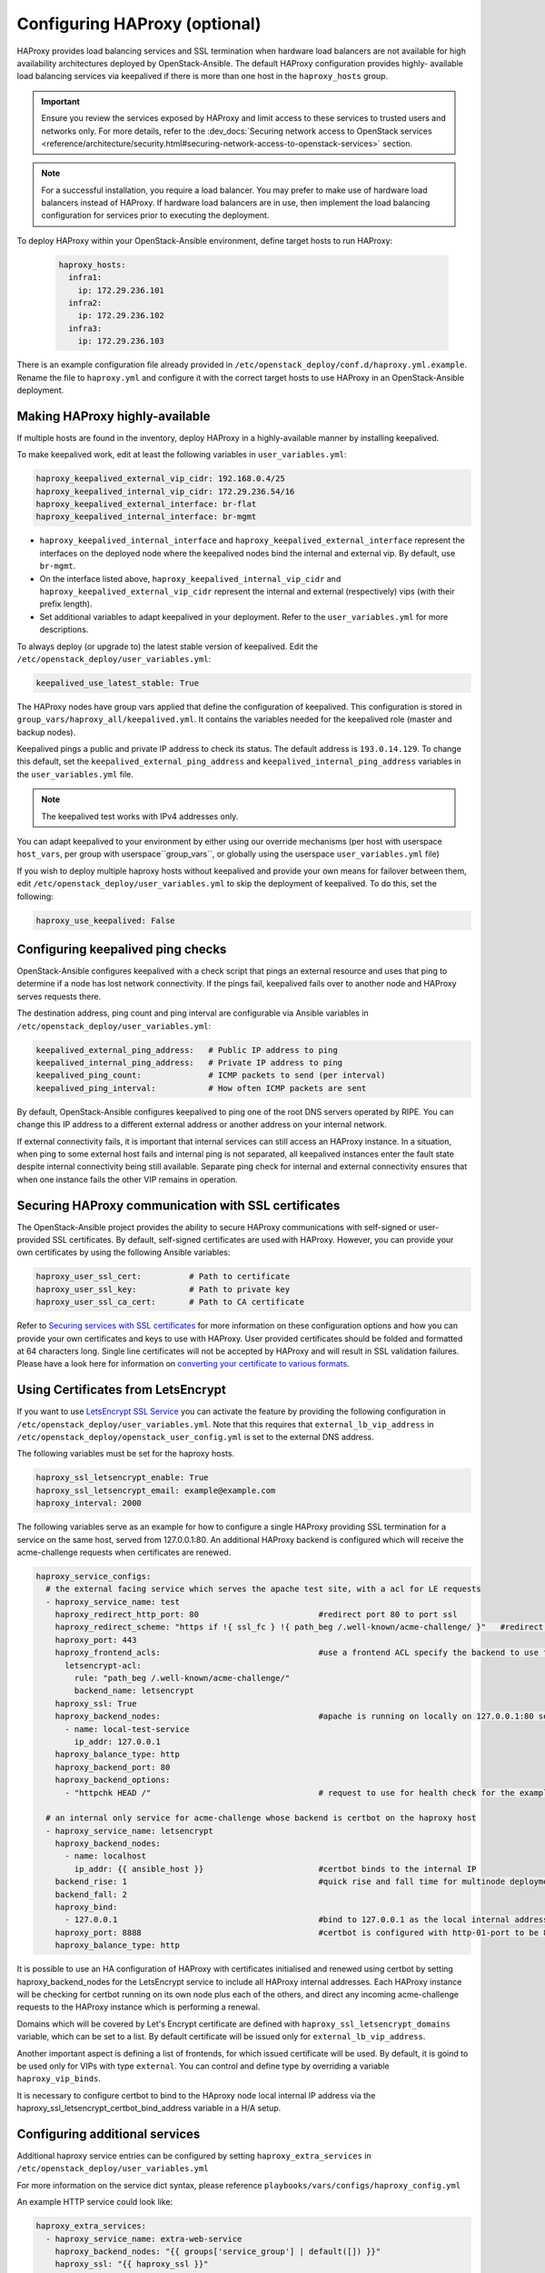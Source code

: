 ==============================
Configuring HAProxy (optional)
==============================

HAProxy provides load balancing services and SSL termination when hardware
load balancers are not available for high availability architectures deployed
by OpenStack-Ansible. The default HAProxy configuration provides highly-
available load balancing services via keepalived if there is more than one
host in the ``haproxy_hosts`` group.

.. important::

  Ensure you review the services exposed by HAProxy and limit access
  to these services to trusted users and networks only. For more details,
  refer to the :dev_docs:`Securing network access to OpenStack services <reference/architecture/security.html#securing-network-access-to-openstack-services>` section.

.. note::

  For a successful installation, you require a load balancer. You may
  prefer to make use of hardware load balancers instead of HAProxy. If hardware
  load balancers are in use, then implement the load balancing configuration for
  services prior to executing the deployment.

To deploy HAProxy within your OpenStack-Ansible environment, define target
hosts to run HAProxy:

   .. code-block:: yaml

       haproxy_hosts:
         infra1:
           ip: 172.29.236.101
         infra2:
           ip: 172.29.236.102
         infra3:
           ip: 172.29.236.103

There is an example configuration file already provided in
``/etc/openstack_deploy/conf.d/haproxy.yml.example``. Rename the file to
``haproxy.yml`` and configure it with the correct target hosts to use HAProxy
in an OpenStack-Ansible deployment.

Making HAProxy highly-available
~~~~~~~~~~~~~~~~~~~~~~~~~~~~~~~

If multiple hosts are found in the inventory, deploy
HAProxy in a highly-available manner by installing keepalived.

To make keepalived work, edit at least the following variables
in ``user_variables.yml``:

.. code-block:: yaml

   haproxy_keepalived_external_vip_cidr: 192.168.0.4/25
   haproxy_keepalived_internal_vip_cidr: 172.29.236.54/16
   haproxy_keepalived_external_interface: br-flat
   haproxy_keepalived_internal_interface: br-mgmt

- ``haproxy_keepalived_internal_interface`` and
  ``haproxy_keepalived_external_interface`` represent the interfaces on the
  deployed node where the keepalived nodes bind the internal and external
  vip. By default, use ``br-mgmt``.

- On the interface listed above, ``haproxy_keepalived_internal_vip_cidr`` and
  ``haproxy_keepalived_external_vip_cidr`` represent the internal and
  external (respectively) vips (with their prefix length).

- Set additional variables to adapt keepalived in your deployment.
  Refer to the ``user_variables.yml`` for more descriptions.

To always deploy (or upgrade to) the latest stable version of keepalived.
Edit the ``/etc/openstack_deploy/user_variables.yml``:

.. code-block:: yaml

   keepalived_use_latest_stable: True

The HAProxy nodes have group vars applied that define the configuration
of keepalived. This configuration is stored in
``group_vars/haproxy_all/keepalived.yml``. It contains the variables
needed for the keepalived role (master and backup nodes).

Keepalived pings a public and private IP address to check its status. The
default address is ``193.0.14.129``. To change this default,
set the ``keepalived_external_ping_address`` and
``keepalived_internal_ping_address`` variables in the
``user_variables.yml`` file.

.. note::

   The keepalived test works with IPv4 addresses only.

You can adapt keepalived to your environment by either using our override
mechanisms (per host with userspace ``host_vars``, per group with
userspace``group_vars``, or globally using the userspace
``user_variables.yml`` file)

If you wish to deploy multiple haproxy hosts without keepalived and
provide your own means for failover between them, edit
``/etc/openstack_deploy/user_variables.yml`` to skip the deployment
of keepalived.
To do this, set the following:

.. code-block:: yaml

   haproxy_use_keepalived: False



Configuring keepalived ping checks
~~~~~~~~~~~~~~~~~~~~~~~~~~~~~~~~~~

OpenStack-Ansible configures keepalived with a check script that pings an
external resource and uses that ping to determine if a node has lost network
connectivity. If the pings fail, keepalived fails over to another node and
HAProxy serves requests there.

The destination address, ping count and ping interval are configurable via
Ansible variables in ``/etc/openstack_deploy/user_variables.yml``:

.. code-block:: yaml

   keepalived_external_ping_address:   # Public IP address to ping
   keepalived_internal_ping_address:   # Private IP address to ping
   keepalived_ping_count:              # ICMP packets to send (per interval)
   keepalived_ping_interval:           # How often ICMP packets are sent

By default, OpenStack-Ansible configures keepalived to ping one of the root
DNS servers operated by RIPE. You can change this IP address to a different
external address or another address on your internal network.

If external connectivity fails, it is important that internal services can
still access an HAProxy instance. In a situation, when ping to some external
host fails and internal ping is not separated, all keepalived instances enter
the fault state despite internal connectivity being still available. Separate
ping check for internal and external connectivity ensures that when one
instance fails the other VIP remains in operation.

Securing HAProxy communication with SSL certificates
~~~~~~~~~~~~~~~~~~~~~~~~~~~~~~~~~~~~~~~~~~~~~~~~~~~~

The OpenStack-Ansible project provides the ability to secure HAProxy
communications with self-signed or user-provided SSL certificates. By default,
self-signed certificates are used with HAProxy. However, you can
provide your own certificates by using the following Ansible variables:

.. code-block:: yaml

    haproxy_user_ssl_cert:          # Path to certificate
    haproxy_user_ssl_key:           # Path to private key
    haproxy_user_ssl_ca_cert:       # Path to CA certificate

Refer to `Securing services with SSL certificates`_ for more information on
these configuration options and how you can provide your own
certificates and keys to use with HAProxy. User provided certificates should
be folded and formatted at 64 characters long. Single line certificates
will not be accepted by HAProxy and will result in SSL validation failures.
Please have a look here for information on `converting your certificate to
various formats <https://search.thawte.com/support/ssl-digital-certificates/index?page=content&actp=CROSSLINK&id=SO26449>`_.

Using Certificates from LetsEncrypt
~~~~~~~~~~~~~~~~~~~~~~~~~~~~~~~~~~~

If you want to use `LetsEncrypt SSL Service <https://letsencrypt.org/>`_
you can activate the feature by providing the following configuration in
``/etc/openstack_deploy/user_variables.yml``. Note that this requires
that ``external_lb_vip_address`` in
``/etc/openstack_deploy/openstack_user_config.yml`` is set to the
external DNS address.

The following variables must be set for the haproxy hosts.

.. code-block:: yaml

   haproxy_ssl_letsencrypt_enable: True
   haproxy_ssl_letsencrypt_email: example@example.com
   haproxy_interval: 2000

The following variables serve as an example for how to configure a
single HAProxy providing SSL termination for a service on the same
host, served from 127.0.0.1:80. An additional HAProxy backend is
configured which will receive the acme-challenge requests when
certificates are renewed.

.. code-block:: yaml

  haproxy_service_configs:
    # the external facing service which serves the apache test site, with a acl for LE requests
    - haproxy_service_name: test
      haproxy_redirect_http_port: 80                         #redirect port 80 to port ssl
      haproxy_redirect_scheme: "https if !{ ssl_fc } !{ path_beg /.well-known/acme-challenge/ }"   #redirect all non-ssl traffic to ssl except acme-challenge
      haproxy_port: 443
      haproxy_frontend_acls:                                 #use a frontend ACL specify the backend to use for acme-challenge
        letsencrypt-acl:
          rule: "path_beg /.well-known/acme-challenge/"
          backend_name: letsencrypt
      haproxy_ssl: True
      haproxy_backend_nodes:                                 #apache is running on locally on 127.0.0.1:80 serving a dummy site
        - name: local-test-service
          ip_addr: 127.0.0.1
      haproxy_balance_type: http
      haproxy_backend_port: 80
      haproxy_backend_options:
        - "httpchk HEAD /"                                   # request to use for health check for the example service

    # an internal only service for acme-challenge whose backend is certbot on the haproxy host
    - haproxy_service_name: letsencrypt
      haproxy_backend_nodes:
        - name: localhost
          ip_addr: {{ ansible_host }}                        #certbot binds to the internal IP
      backend_rise: 1                                        #quick rise and fall time for multinode deployment to succeed
      backend_fall: 2
      haproxy_bind:
        - 127.0.0.1                                          #bind to 127.0.0.1 as the local internal address  will be used by certbot
      haproxy_port: 8888                                     #certbot is configured with http-01-port to be 8888
      haproxy_balance_type: http


It is possible to use an HA configuration of HAProxy with certificates
initialised and renewed using certbot by setting haproxy_backend_nodes
for the LetsEncrypt service to include all HAProxy internal addresses.
Each HAProxy instance will be checking for certbot running on its own
node plus each of the others, and direct any incoming acme-challenge
requests to the HAProxy instance which is performing a renewal.

Domains which will be covered by Let's Encrypt certificate are defined
with ``haproxy_ssl_letsencrypt_domains`` variable, which can be set to
a list. By default certificate will be issued only for
``external_lb_vip_address``.

Another important aspect is defining a list of frontends, for which
issued certificate will be used.
By default, it is goind to be used only for VIPs with type ``external``.
You can control and define type by overriding a variable ``haproxy_vip_binds``.

It is necessary to configure certbot to bind to the HAproxy node local
internal IP address via the haproxy_ssl_letsencrypt_certbot_bind_address
variable in a H/A setup.

.. _Securing services with SSL certificates: https://docs.openstack.org/openstack-ansible/latest/user/security/index.html

Configuring additional services
~~~~~~~~~~~~~~~~~~~~~~~~~~~~~~~

Additional haproxy service entries can be configured by setting
``haproxy_extra_services`` in ``/etc/openstack_deploy/user_variables.yml``

For more information on the service dict syntax, please reference
``playbooks/vars/configs/haproxy_config.yml``

An example HTTP service could look like:

.. code-block:: yaml

    haproxy_extra_services:
      - haproxy_service_name: extra-web-service
        haproxy_backend_nodes: "{{ groups['service_group'] | default([]) }}"
        haproxy_ssl: "{{ haproxy_ssl }}"
        haproxy_port: 10000
        haproxy_balance_type: http
        # If backend connections should be secured with SSL (default False)
        haproxy_backend_ssl: True
        haproxy_backend_ca: /path/to/ca/cert.pem
        # Or to use system CA for validation
        # haproxy_backend_ca: True
        # Or if certificate validation should be disabled
        # haproxy_backend_ca: False

Additionally, you can specify haproxy services that are not managed
in the Ansible inventory by manually specifying their hostnames/IP Addresses:

.. code-block:: yaml

    haproxy_extra_services:
      - haproxy_service_name: extra-non-inventory-service
        haproxy_backend_nodes:
          - name: nonInvHost01
            ip_addr: 172.0.1.1
          - name: nonInvHost02
            ip_addr: 172.0.1.2
          - name: nonInvHost03
            ip_addr: 172.0.1.3
        haproxy_ssl: "{{ haproxy_ssl }}"
        haproxy_port: 10001
        haproxy_balance_type: http

Adding additional global VIP addresses
~~~~~~~~~~~~~~~~~~~~~~~~~~~~~~~~~~~~~~

In some cases, you might need to add additional internal VIP addresses
to the load balancer front end. You can use the HAProxy role to add
additional VIPs to all front ends by setting them in the
``extra_lb_vip_addresses`` or ``extra_lb_tls_vip_addresses`` variables.

The following example shows extra VIP addresses defined in the
``user_variables.yml`` file:

.. code-block:: yaml

   extra_lb_vip_addresses:
     - 10.0.0.10
     - 192.168.0.10

The following example shows extra VIP addresses with TLS enabled
defined in the ``user_variables.yml`` file:

.. code-block:: yaml

   extra_lb_tls_vip_addresses:
     - 10.0.0.10
     - 192.168.0.10

Overriding the address haproxy will bind to
~~~~~~~~~~~~~~~~~~~~~~~~~~~~~~~~~~~~~~~~~~~

In some cases you may want to override the default of having haproxy
bind to the addresses specified in ``external_lb_vip_address`` and
``internal_lb_vip_address``. For example if those are hostnames and you
want haproxy to bind to IP addresses while preserving the names for TLS-
certificates and endpoint URIs.

This can be set in the ``user_variables.yml`` file:

.. code-block:: yaml

   haproxy_bind_external_lb_vip_address: 10.0.0.10
   haproxy_bind_internal_lb_vip_address: 192.168.0.10

Binding haproxy to interface
~~~~~~~~~~~~~~~~~~~~~~~~~~~~

In some cases it might be more convenient to bind haproxy to the interface
rather then a specific IP address. For example, this is handy if you decide
to balance load between HAProxy instances using DNS RR, where each HAProxy
will have it's own VIP which will failover to others.

Binding to the interface can be set by providing following variables
in the ``user_variables.yml`` file:

.. code-block:: yaml

  haproxy_bind_external_lb_vip_address: "*"
  haproxy_bind_internal_lb_vip_address: "*"
  haproxy_bind_external_lb_vip_interface: bond0
  haproxy_bind_internal_lb_vip_interface: br-mgmt

Adding Access Control Lists to HAProxy front end
~~~~~~~~~~~~~~~~~~~~~~~~~~~~~~~~~~~~~~~~~~~~~~~~

Adding ACL rules in HAProxy is easy. You just need to define haproxy_acls and
add the rules in the variable

Here is an example that shows how to achieve the goal

.. code-block:: yaml


   - haproxy_service_name: influxdb-relay
     haproxy_acls:
       write_queries:
         rule: "path_sub -i write"
       read_queries:
         rule: "path_sub -i query"
         backend_name: "influxdb"

This will add two acl rules ``path_sub -i write`` and ``path_sub -i query``  to
the front end and use the backend specified in the rule. If no backend is specified
it will use a default ``haproxy_service_name`` backend.

If a frontend service directs to multiple backend services using ACLs, and a
backend service does not require its own corresponding front-end, the
`haproxy_backend_only` option can be specified:

.. code-block:: yaml

  - haproxy_service_name: influxdb
    haproxy_backend_only: true # Directed by the 'influxdb-relay' service above
    haproxy_backend_nodes:
      - name: influxdb-service
        ip_addr: 10.100.10.10

Adding prometheus metrics to haproxy
~~~~~~~~~~~~~~~~~~~~~~~~~~~~~~~~~~~~

Since haproxy 2.0 it's possible to exposes prometheus metrics.
https://www.haproxy.com/blog/haproxy-exposes-a-prometheus-metrics-endpoint/
if you need to create a frontend for it you can use the `haproxy_frontend_only`
option:

.. code-block:: yaml

  - haproxy_service_name: prometheus-metrics
    haproxy_port: 8404
    haproxy_bind:
      - '127.0.0.1'
    haproxy_whitelist_networks: "{{ haproxy_whitelist_networks }}"
    haproxy_frontend_only: True
    haproxy_frontend_raw:
      - 'http-request use-service prometheus-exporter if { path /metrics }'
    haproxy_service_enabled: True
    haproxy_balance_type: 'http'
